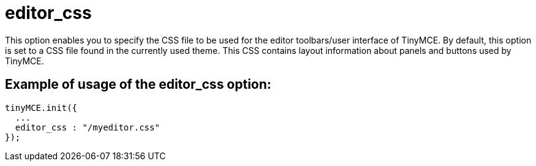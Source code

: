 :rootDir: ./../../
:partialsDir: {rootDir}partials/
= editor_css

This option enables you to specify the CSS file to be used for the editor toolbars/user interface of TinyMCE. By default, this option is set to a CSS file found in the currently used theme. This CSS contains layout information about panels and buttons used by TinyMCE.

[[example-of-usage-of-the-editor_css-option]]
== Example of usage of the editor_css option:
anchor:exampleofusageoftheeditor_cssoption[historical anchor]

[source,js]
----
tinyMCE.init({
  ...
  editor_css : "/myeditor.css"
});
----
